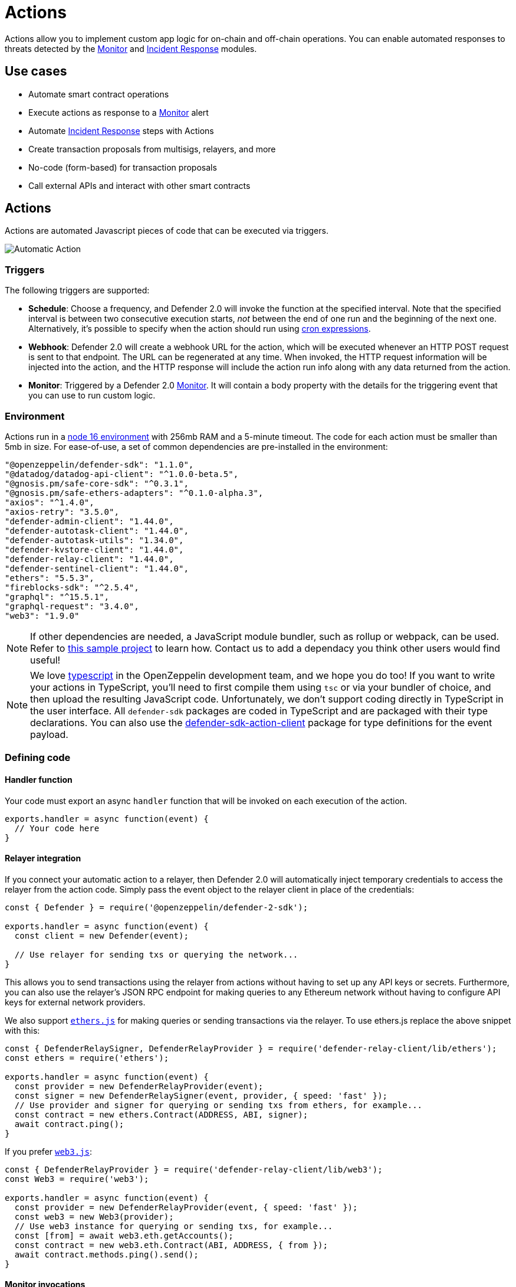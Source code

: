[[actions]]
= Actions

Actions allow you to implement custom app logic for on-chain and off-chain operations. You can enable automated responses to threats detected by the xref:module/monitor.adoc[Monitor] and xref:module/incident-response.adoc[Incident Response] modules.

[[use-cases]]
== Use cases

* Automate smart contract operations
* Execute actions as response to a xref:module/monitor.adoc[Monitor] alert 
* Automate xref:module/incident-response.adoc[Incident Response] steps with Actions
* Create transaction proposals from multisigs, relayers, and more
* No-code (form-based) for transaction proposals
* Call external APIs and interact with other smart contracts

[[actions-reference]]
== Actions

Actions are automated Javascript pieces of code that can be executed via triggers.

image::auto-action-general-info.png[Automatic Action]

[[triggers]]
=== Triggers

The following triggers are supported:

* *Schedule*: Choose a frequency, and Defender 2.0 will invoke the function at the specified interval. Note that the specified interval is between two consecutive execution starts, _not_ between the end of one run and the beginning of the next one. Alternatively, it's possible to specify when the action should run using https://crontab.cronhub.io/[cron expressions, window=_blank].

* *Webhook*: Defender 2.0 will create a webhook URL for the action, which will be executed whenever an HTTP POST request is sent to that endpoint. The URL can be regenerated at any time. When invoked, the HTTP request information will be injected into the action, and the HTTP response will include the action run info along with any data returned from the action.

* *Monitor*: Triggered by a Defender 2.0 xref:module/monitor.adoc[Monitor]. It will contain a body property with the details for the triggering event that you can use to run custom logic.

[[environment]]
=== Environment

Actions run in a https://nodejs.org/dist/latest-v16.x/docs/api/[node 16 environment, window=_blank] with 256mb RAM and a 5-minute timeout. The code for each action must be smaller than 5mb in size. For ease-of-use, a set of common dependencies are pre-installed in the environment:

[source,jsx]
----
"@openzeppelin/defender-sdk": "1.1.0",
"@datadog/datadog-api-client": "^1.0.0-beta.5",
"@gnosis.pm/safe-core-sdk": "^0.3.1",
"@gnosis.pm/safe-ethers-adapters": "^0.1.0-alpha.3",
"axios": "^1.4.0",
"axios-retry": "3.5.0",
"defender-admin-client": "1.44.0",
"defender-autotask-client": "1.44.0",
"defender-autotask-utils": "1.34.0",
"defender-kvstore-client": "1.44.0",
"defender-relay-client": "1.44.0",
"defender-sentinel-client": "1.44.0",
"ethers": "5.5.3",
"fireblocks-sdk": "^2.5.4",
"graphql": "^15.5.1",
"graphql-request": "3.4.0",
"web3": "1.9.0"
----

NOTE: If other dependencies are needed, a JavaScript module bundler, such as rollup or webpack, can be used. Refer to https://github.com/OpenZeppelin/defender-autotask-examples/tree/master/rollup[this sample project, window=_blank] to learn how. Contact us to add a dependacy you think other users would find useful! 

NOTE: We love https://www.typescriptlang.org/[typescript, window=_blank] in the OpenZeppelin development team, and we hope you do too! If you want to write your actions in TypeScript, you'll need to first compile them using `tsc` or via your bundler of choice, and then upload the resulting JavaScript code. Unfortunately, we don't support coding directly in TypeScript in the user interface. All `defender-sdk` packages are coded in TypeScript and are packaged with their type declarations. You can also use the https://www.npmjs.com/package/defender-sdk-action-client[defender-sdk-action-client, window=_blank] package for type definitions for the event payload.

[[defining-code]]
=== Defining code

[[handler-function]]
==== Handler function

Your code must export an async `handler` function that will be invoked on each execution of the action. 

[source,jsx]
----
exports.handler = async function(event) {
  // Your code here
}
----

[[relayer-integration]]
==== Relayer integration

If you connect your automatic action to a relayer, then Defender 2.0 will automatically inject temporary credentials to access the relayer from the action code. Simply pass the event object to the relayer client in place of the credentials:

[source,jsx]
----
const { Defender } = require('@openzeppelin/defender-2-sdk');
 
exports.handler = async function(event) {
  const client = new Defender(event);

  // Use relayer for sending txs or querying the network...
}
----

This allows you to send transactions using the relayer from actions without having to set up any API keys or secrets. Furthermore, you can also use the relayer's JSON RPC endpoint for making queries to any Ethereum network without having to configure API keys for external network providers.

We also support https://www.npmjs.com/package/defender-relay-client#ethersjs[`ethers.js`] for making queries or sending transactions via the relayer. To use ethers.js replace the above snippet with this:

[source,jsx]
----
const { DefenderRelaySigner, DefenderRelayProvider } = require('defender-relay-client/lib/ethers');
const ethers = require('ethers');
 
exports.handler = async function(event) {
  const provider = new DefenderRelayProvider(event);
  const signer = new DefenderRelaySigner(event, provider, { speed: 'fast' });
  // Use provider and signer for querying or sending txs from ethers, for example...
  const contract = new ethers.Contract(ADDRESS, ABI, signer);
  await contract.ping();
}
----

If you prefer https://www.npmjs.com/package/defender-relay-client#web3js[`web3.js`]:

[source,jsx]
----
const { DefenderRelayProvider } = require('defender-relay-client/lib/web3');
const Web3 = require('web3');
 
exports.handler = async function(event) {
  const provider = new DefenderRelayProvider(event, { speed: 'fast' });
  const web3 = new Web3(provider);
  // Use web3 instance for querying or sending txs, for example...
  const [from] = await web3.eth.getAccounts();
  const contract = new web3.eth.Contract(ABI, ADDRESS, { from });
  await contract.methods.ping().send();
}
----

==== Monitor invocations

Actions triggered from a Monitor can have two types of body properties and scheme, depending what type of Monitor triggered the action:

* In the case of a Defender 2.0 monitor, the body will contain the xref:module/monitor.adoc#monitor_event_schema[monitor event schema].
* In the case of a Forta monitor, the body will contain the Forta Alert details.

If the action is written in TypeScript, `BlockTriggerEvent` or `FortaTriggerEvent` types from the https://www.npmjs.com/package/@openzeppelin/defender-sdk-action-client[defender-sdk-action-client, window=_blank] package can be used.

[source,jsx]
----
exports.handler = async function(params) {  
  const payload = params.request.body;
  const matchReasons = payload.matchReasons;
  const sentinel = payload.sentinel;

  // if contract monitor
  const transaction  = payload.transaction;
  const abi = sentinel.abi;

  // if Forta monitor
  const alert  = payload.alert;

  // custom logic...
}
----

==== Webhook invocations

When an action is invoked via a webhook, it can access the HTTP request info as part of the `event` parameter injected in the handler. Likewise, the return value will be included in the `result` field of the HTTP response payload.

[source,jsx]
----
exports.handler = async function(event) {
  const { 
    body,    // Object with JSON-parsed POST body
    headers, // Object with key-values from HTTP headers
    queryParameters, // Object with key-values from query parameters
  } = event.request;

  return {
    hello: 'world' // JSON-serialized and included in the `result` field of the response
  };
}
----

At the moment only JSON payloads are supported, and only non-standard headers with the `X-` or `Stripe-` prefix are provided to the action.

A sample response from the webhook endpoint looks like the following, where `status` is one of `success` or `error`, `encodedLogs` has the base64-encoded logs from the run, and `result` has the JSON-encoded value returned from the execution.

[source,json]
----
{
  "autotaskRunId": "37a91eba-9a6a-4404-95e4-38d178ba69ed",
  "autotaskId": "19ef0257-bba4-4723-a18f-67d96726213e",
  "trigger": "webhook",
  "status": "success",
  "createdAt": "2021-02-23T18:49:14.812Z",
  "encodedLogs": "U1RBU...cwkK",
  "result": "{\"hello\":\"world\"}",
  "requestId": "e7979150-44d3-4021-926c-9d9679788eb8"
}
----

NOTE: Actions that take longer than 25 seconds to complete will return a response with a pending state. Nevertheless, the action will continue to run in the background and eventually complete (in less than 5 minutes).

NOTE: If `{"message":"Missing Authentication Token"}` is the response to a Webhook HTTP request, double check that the request was actually a POST. This response occurs when issuing a GET.

==== Secrets
Defender 2.0 secrets allow you to store sensitive information, such as API keys and secrets that can be accessed securely from actions. +
Action secrets are key-value case-sensitive pairs of strings, that can be accessed from action code using the `event.secrets` object. There is no limit to the number of secrets used by an action. Secrets are shared across all actions, and not specific to a single one.

[source,jsx]
----
exports.handler = async function(event) {
  const { mySecret, anApiKey } = event.secrets;
}
----

Secrets are encrypted and stored in a secure vault, only decrypted for injection when the action runs. Once written, a secret can only be deleted or overwritten from the user interface, but not read. 

WARNING: An action may log the value of a secret, accidentally leaking it.


NOTE: While it's possible to use secrets to store private keys for signing messages or transactions, we recommend to use a Defender 2.0 relayer instead. Signing operations for Defender 2.0 relayers provide an extra level of security over loading the private key in action code and signing there.

==== Key-value data store

The action key-value data store allows to persist simple data across action runs and between different actions. It can be used to store transaction identifiers, hashed user emails, or even small serialized objects.

Access to the key value store is managed through the https://npmjs.com/package/defender-kvstore-client[`defender-kvstore-client`, window=_blank] package:

[source,jsx]
----
const { KeyValueStoreClient } = require('defender-kvstore-client');

exports.handler =  async function(event) {
  const store = new KeyValueStoreClient(event);

  await store.put('myKey', 'myValue'); 
  const value = await store.get('myKey');
  await store.del('myKey');
}
----

The key-value store allows to get, put, and delete key-value pairs, which must be strings that are limited to 1 KB and values to 300 KB.

NOTE: Data stored is shared across all actions. To isolate the records managed by each action, prefixing the keys with a namespace unique to each action is recommended.

WARNING: Each item expires 90 days after its last update. If long-lived data store is needed, we recommend setting up an external database and use action secrets to store the credentials for connecting to it.

==== Notifications

Actions can send notifications through various channels already defined in the Defender 2.0 Notifications settings. This integration allows you to quickly inform other connected systems about changes detected or made by actions.

To send a notification, you should use `notificationClient.send()`, as shown in the following example:
[source,js]
----
exports.handler = async function(credentials, context) {
  const { notificationClient } = context;

  try {
    notificationClient.send({
      channelAlias: 'example-email-notification-channel-alias',
      subject: 'Action notification example',
      message: 'This is an example of a email notification sent from an action',
    });
  } catch (error) {
    console.error('Failed to send notification', error);
  }
}
----

For email notifications, basic HTML tags are supported. Here's an example of how to generate an HTML message:
[source,js]
----

function generateHtmlMessage(actionName, txHash) {
  return `
<h1>Transaction sent from Action ${actionName}</h1>
<p>Transaction with hash <i>${txHash}</i> was sent.</p>
`;
}

exports.handler = async function(event, context) {
  const { notificationClient } = context;

  const relayer = new Relayer(credentials);

  const txRes = await relayer.sendTransaction({
    to: '0xc7464dbcA260A8faF033460622B23467Df5AEA42',
    value: 100,
    speed: 'fast',
    gasLimit: '21000',
  });

  try {
    notificationClient.send({
      channelAlias: 'example-email-notification-channel-alias',
      subject: `Transaction sent from Action ${event.actionName}`,
      message: generateHtmlMessage(event.actionName, txRes.hash),
    });
  } catch (error) {
    console.error('Failed to send notification', error);
  }
}
----

To send a metric notification, use the `notificationClient.sendMetric()` method instead, as shown in the following example:

[source,js]
----
exports.handler = async function(credentials, context) {
  const { notificationClient } = context;

  try {
    notificationClient.sendMetric({
      channelAlias: 'example-email-notification-channel-alias',
      name: 'datadog-test-metric',
      value: 1,
    });
  } catch (error) {
    console.error('Failed to send notification', error);
  }
}
----

NOTE: If an invalid or paused notification channelAlias is passed, an error will be thrown.

NOTE: If a notification cannot be sent for any other reason, no error will be thrown, but a status message will be added to the action logs. For example, if a notification to a webhook channel that has an inactive URL is sent, a log entry will be added but no error will be thrown.

NOTE: If multiple notification channels are using the same alias, the notification will be sent to all of them.

==== Error handling

Automatic action invocations that result in an error contain an `errorType` field in the action run response that will be set to an https://github.com/OpenZeppelin/defender-sdk/blob/340fce19e35cfed420c94369630ee8f70254c9ac/packages/action/src/models/action-run.res.ts#L6[ActionErrorType as defined in defender-sdk]. A user readable error will also appear in the Run History view.

[[local-development]]
=== Local development

If you want to reproduce the behavior of an action locally for debugging or testing, follow these steps:

* Initialize a new npm project (`npm init`)
* Set the `dependencies` key in `package.json` to the packages indicated in the <<#environment,Environment>> section above
* Download `yarn.lock`: 📎 link:{attachmentsdir}/yarn.lock[yarn.lock]
* Run `yarn install --frozen-lockfile`.

You can also use the following template for local development, which will run the action code when invoked using `node`. It will load the relayer credentials from environment variables, or use the injected credentials when run by Defender 2.0.

[source,jsx]
----
const { Defender } = require('@openzeppelin/defender-sdk');


// Entrypoint for the action
exports.handler = async function(event) {
  const client = new Defender(credentials);
  // Use client.relaySigner for sending txs
}

// To run locally (this code will not be executed in actions)
if (require.main === module) {
  const { RELAYER_API_KEY: apiKey, RELAYER_API_SECRET: apiSecret } = process.env;
  exports.handler({ apiKey, apiSecret })
    .then(() => process.exit(0))
    .catch(error => { console.error(error); process.exit(1); });
}
----

Remember to send any other value that your action expects in the `event` object, such as secrets or monitor events.

[[updating-code]]
=== Updating code

You can edit an action's code via the Defender 2.0 interface, or programmatically via API using the https://www.npmjs.com/package/@openzeppelin/defender-sdk[`defender-sdk`, window=_blank] npm package. The latter allows to upload a code bundle with more than a single file:

NOTE: The code bundle must not exceed 5MB in size after being compressed and base64-encoded, and it must always include an `index.js` at the root of the zip file to act as the entrypoint.

[[transaction-proposals-reference]]
== Transaction Proposals

Transaction proposals are very similar to actions, but instead of having to write the javascript code, you can use a form-based editor to define the transaction parameters. +
This low-code format is very useful for non technical users and simple scenarios, but lacks the flexibility of actions. If you need to invoke external APIs or contracts, or perform more complex logic, you should use actions instead.

[[general-information]]
=== General Information
To create a transaction proposal from Defender 2.0, you need to define a few parameters:

* Title: A descriptive name for the proposal. This will be latter shown in the proposal list.
* Description(optional): A longer description of the proposal. This will be shown in the proposal details.
* Target Contract: The smart contract that you want to run the transaction on.

[[function]]
=== Function
Define the function that you want to call on the target contract. You can select from a list of functions that are available on the contract interface. If the function has parameters, you can define them here.

[[approval-process]]
=== Approval Process
Define how you want the transaction to be executed. You can choose from any of the xref:manage.adoc#approval-processes[transaction approval processes] available in Defender 2.0 that you have previously configured or you can optionally create a new one.

[[a-complete-example]]
== A complete example

The following example uses ethers.js and the relayer integration to send a transaction calling `execute` on a given contract. Before sending the transaction, it checks a `canExecute` view function and validates if a parameter received via a webhook matches a local secret. If the transaction is sent, it returns the hash in the response, which is sent back to the webhook caller.

[source,jsx]
----
const { ethers } = require("ethers");
const { DefenderRelaySigner, DefenderRelayProvider } = require('defender-relay-client/lib/ethers');

// Entrypoint for the action
exports.handler = async function(event) {
  // Load value provided in the webhook payload (not available in schedule or sentinel invocations)
  const { value } = event.request.body;

  // Compare it with a local secret
  if (value !== event.secrets.expectedValue) return;

  // Initialize relayer provider and signer
  const provider = new DefenderRelayProvider(event);
  const signer = new DefenderRelaySigner(event, provider, { speed: 'fast' });

  // Create contract instance from the signer and use it to send a tx
  const contract = new ethers.Contract(ADDRESS, ABI, signer);
  if (await contract.canExecute()) {
    const tx = await contract.execute();
    console.log(`Called execute in ${tx.hash}`);
    return { tx: tx.hash };
  }
}
----

NOTE: The code does not need to wait for the transaction to be mined. Defender 2.0 will take care of monitoring the transaction and resubmitting if needed. The action only needs to send the request and exit.

[[security-considerations]]
== Security considerations

The code for each action is isolated in Defender 2.0, and actions are restricted via strict access controls to have zero access to other Defender 2.0 internal infrastructure. The only exception is that an action may access its linked relayer, which is negotiated via temporary credentials injected by the action service upon each execution. Still, the action can only call the relayer's exposed methods and has no direct access to the backing private key or any other services.

NOTE: We provide a quickstart tutorial to create an automatic action for a smart contract using Defender 2.0. Check it out xref:tutorial/actions.adoc[here]!
